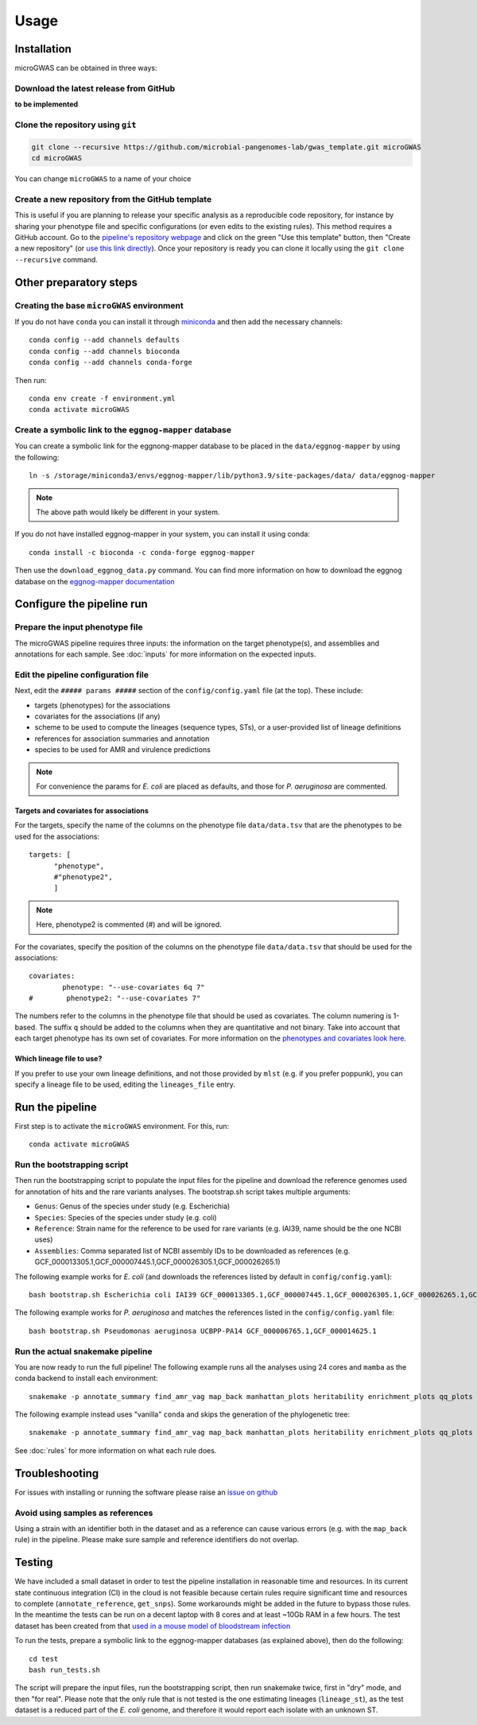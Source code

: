 Usage
=====

Installation
------------

microGWAS can be obtained in three ways:

Download the latest release from GitHub
~~~~~~~~~~~~~~~~~~~~~~~~~~~~~~~~~~~~~~~

**to be implemented**

Clone the repository using ``git``
~~~~~~~~~~~~~~~~~~~~~~~~~~~~~~~~~~

.. code-block:: console

   git clone --recursive https://github.com/microbial-pangenomes-lab/gwas_template.git microGWAS
   cd microGWAS

You can change ``microGWAS`` to a name of your choice

Create a new repository from the GitHub template
~~~~~~~~~~~~~~~~~~~~~~~~~~~~~~~~~~~~~~~~~~~~~~~~

This is useful if you are planning to release your specific analysis as a reproducible
code repository, for instance by sharing your phenotype file and specific configurations
(or even edits to the existing rules). This method requires a GitHub account. Go to the
`pipeline's repository webpage <https://github.com/microbial-pangenomes-lab/gwas_template>`__
and click on the green "Use this template" button, then "Create a new repository" (or `use this link directly <https://github.com/new?template_name=gwas_template&template_owner=microbial-pangenomes-lab>`__). Once your repository is ready you can clone it locally using the
``git clone --recursive`` command.

Other preparatory steps
-----------------------

Creating the base ``microGWAS`` environment
~~~~~~~~~~~~~~~~~~~~~~~~~~~~~~~~~~~~~~~~~~~

If you do not have ``conda`` you can install it through
`miniconda <https://conda.io/miniconda.html>`_ and then add the necessary
channels::

    conda config --add channels defaults
    conda config --add channels bioconda
    conda config --add channels conda-forge

Then run::

    conda env create -f environment.yml
    conda activate microGWAS

Create a symbolic link to the ``eggnog-mapper`` database
~~~~~~~~~~~~~~~~~~~~~~~~~~~~~~~~~~~~~~~~~~~~~~~~~~~~~~~~

You can create a symbolic link for the eggnong-mapper database to be placed in the ``data/eggnog-mapper`` by using the following::

   ln -s /storage/miniconda3/envs/eggnog-mapper/lib/python3.9/site-packages/data/ data/eggnog-mapper

.. note::
    The above path would likely be different in your system.

If you do not have installed eggnog-mapper in your system, you can install it using conda::

   conda install -c bioconda -c conda-forge eggnog-mapper

Then use the ``download_eggnog_data.py`` command. You can find more information on how to download the eggnog database on the `eggnog-mapper documentation <https://github.com/eggnogdb/eggnog-mapper/wiki/eggNOG-mapper-v2.1.5-to-v2.1.12#user-content-Conda_bioconda_channel_version>`__

Configure the pipeline run
--------------------------

Prepare the input phenotype file
~~~~~~~~~~~~~~~~~~~~~~~~~~~~~~~~

The microGWAS pipeline requires three inputs: the information on the target phenotype(s), and assemblies and annotations for each sample. See :doc:`inputs` for more information on the expected inputs.

Edit the pipeline configuration file
~~~~~~~~~~~~~~~~~~~~~~~~~~~~~~~~~~~~

Next, edit the ``##### params #####`` section of the ``config/config.yaml`` file (at the top). These include:

* targets (phenotypes) for the associations
* covariates for the associations (if any)
* scheme to be used to compute the lineages (sequence types, STs), or a user-provided list of lineage definitions
* references for association summaries and annotation
* species to be used for AMR and virulence predictions

.. note::
    For convenience the params for *E. coli* are placed as defaults, and those for *P. aeruginosa* are commented.

Targets and covariates for associations
"""""""""""""""""""""""""""""""""""""""

For the targets, specify the name of the columns on the phenotype file ``data/data.tsv`` that are the phenotypes to be used for the associations::

   targets: [
         "phenotype",
         #"phenotype2",
         ]

.. note::
    Here, phenotype2 is commented (#) and will be ignored.

For the covariates, specify the position of the columns on the phenotype file ``data/data.tsv`` that should be used for the associations::

   covariates:
           phenotype: "--use-covariates 6q 7"
   #        phenotype2: "--use-covariates 7"

The numbers refer to the columns in the phenotype file that should be used as covariates.
The column numering is 1-based. The suffix ``q`` should be added to the columns when
they are quantitative and not binary.
Take into account that each target phenotype has its own set of covariates.
For more information on the `phenotypes and covariates look here <https://pyseer.readthedocs.io/en/master/usage.html#phenotype-and-covariates>`__.

Which lineage file to use?
""""""""""""""""""""""""""

If you prefer to use your own lineage definitions, and not those provided by ``mlst`` (e.g. 
if you prefer poppunk), you can specify a lineage file to be used, editing the ``lineages_file`` entry.

Run the pipeline
----------------

First step is to activate the ``microGWAS`` environment. For this, run::
   
   conda activate microGWAS

Run the bootstrapping script
~~~~~~~~~~~~~~~~~~~~~~~~~~~~

Then run the bootstrapping script to populate the input files for the pipeline and download the reference genomes used for annotation of hits and the rare variants analyses. 
The bootstrap.sh script takes multiple arguments:

* ``Genus``: Genus of the species under study (e.g. Escherichia)
* ``Species``: Species of the species under study (e.g. coli)
* ``Reference``: Strain name for the reference to be used for rare variants (e.g. IAI39, name should be the one NCBI uses)
* ``Assemblies``: Comma separated list of NCBI assembly IDs to be downloaded as references (e.g. GCF_000013305.1,GCF_000007445.1,GCF_000026305.1,GCF_000026265.1)

The following example works for *E. coli* (and downloads the references listed by default in ``config/config.yaml``)::

   bash bootstrap.sh Escherichia coli IAI39 GCF_000013305.1,GCF_000007445.1,GCF_000026305.1,GCF_000026265.1,GCF_000026345.1,GCF_000005845.2,GCF_000026325.1,GCF_000013265.1 

The following example works for *P. aeruginosa* and matches the references listed in the ``config/config.yaml`` file::

   bash bootstrap.sh Pseudomonas aeruginosa UCBPP-PA14 GCF_000006765.1,GCF_000014625.1 

Run the actual snakemake pipeline
~~~~~~~~~~~~~~~~~~~~~~~~~~~~~~~~~

You are now ready to run the full pipeline! The following example runs all the analyses using 24 cores and ``mamba`` as the conda backend to install each environment::

   snakemake -p annotate_summary find_amr_vag map_back manhattan_plots heritability enrichment_plots qq_plots tree --cores 24 --verbose --use-conda --conda-frontend mamba

The following example instead uses "vanilla" ``conda`` and skips the generation of the phylogenetic tree::

   snakemake -p annotate_summary find_amr_vag map_back manhattan_plots heritability enrichment_plots qq_plots --cores 24 --verbose --use-conda

See :doc:`rules` for more information on what each rule does.

Troubleshooting
---------------

For issues with installing or running the software please raise an `issue on github <https://github.com/microbial-pangenomes-lab/gwas_template/issues>`__

Avoid using samples as references
~~~~~~~~~~~~~~~~~~~~~~~~~~~~~~~~~

Using a strain with an identifier both in the dataset and as a reference can cause various errors (e.g. with the ``map_back`` rule) in the pipeline.
Please make sure sample and reference identifiers do not overlap.

Testing
-------

We have included a small dataset in order to test the pipeline installation in reasonable time and resources. In its current state continuous integration (CI) in the cloud is not feasible because certain rules require significant time and resources to complete (``annotate_reference``, ``get_snps``). Some workarounds might be added in the future to bypass those rules. 
In the meantime the tests can be run on a decent laptop with 8 cores and at least ~10Gb RAM in a few hours. The test dataset has been created from that `used in a mouse model of bloodstream infection <https://github.com/microbial-pangenomes-lab/gwas_template/blob/main>`__

To run the tests, prepare a symbolic link to the eggnog-mapper databases (as explained above), then do the following::

   cd test
   bash run_tests.sh

The script will prepare the input files, run the bootstrapping script, then run snakemake twice,
first in "dry" mode, and then "for real". Please note that the only rule that is not tested
is the one estimating lineages (``lineage_st``), as the test dataset is a
reduced part of the *E. coli* genome,
and therefore it would report each isolate with an unknown ST.
